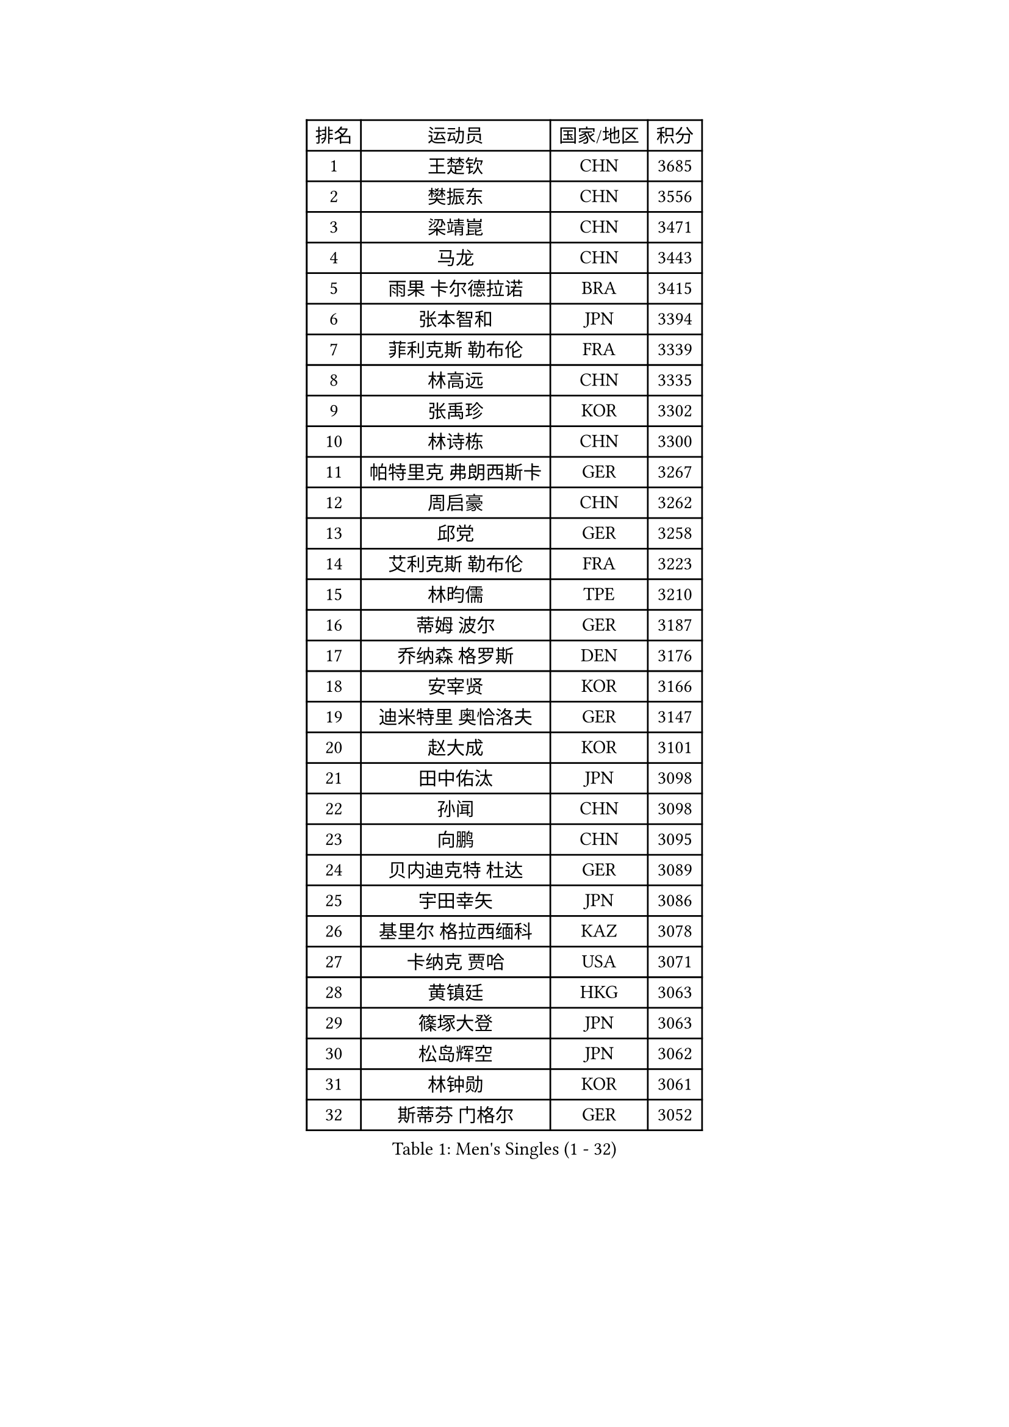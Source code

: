 
#set text(font: ("Courier New", "NSimSun"))
#figure(
  caption: "Men's Singles (1 - 32)",
    table(
      columns: 4,
      [排名], [运动员], [国家/地区], [积分],
      [1], [王楚钦], [CHN], [3685],
      [2], [樊振东], [CHN], [3556],
      [3], [梁靖崑], [CHN], [3471],
      [4], [马龙], [CHN], [3443],
      [5], [雨果 卡尔德拉诺], [BRA], [3415],
      [6], [张本智和], [JPN], [3394],
      [7], [菲利克斯 勒布伦], [FRA], [3339],
      [8], [林高远], [CHN], [3335],
      [9], [张禹珍], [KOR], [3302],
      [10], [林诗栋], [CHN], [3300],
      [11], [帕特里克 弗朗西斯卡], [GER], [3267],
      [12], [周启豪], [CHN], [3262],
      [13], [邱党], [GER], [3258],
      [14], [艾利克斯 勒布伦], [FRA], [3223],
      [15], [林昀儒], [TPE], [3210],
      [16], [蒂姆 波尔], [GER], [3187],
      [17], [乔纳森 格罗斯], [DEN], [3176],
      [18], [安宰贤], [KOR], [3166],
      [19], [迪米特里 奥恰洛夫], [GER], [3147],
      [20], [赵大成], [KOR], [3101],
      [21], [田中佑汰], [JPN], [3098],
      [22], [孙闻], [CHN], [3098],
      [23], [向鹏], [CHN], [3095],
      [24], [贝内迪克特 杜达], [GER], [3089],
      [25], [宇田幸矢], [JPN], [3086],
      [26], [基里尔 格拉西缅科], [KAZ], [3078],
      [27], [卡纳克 贾哈], [USA], [3071],
      [28], [黄镇廷], [HKG], [3063],
      [29], [篠塚大登], [JPN], [3063],
      [30], [松岛辉空], [JPN], [3062],
      [31], [林钟勋], [KOR], [3061],
      [32], [斯蒂芬 门格尔], [GER], [3052],
    )
  )#pagebreak()

#set text(font: ("Courier New", "NSimSun"))
#figure(
  caption: "Men's Singles (33 - 64)",
    table(
      columns: 4,
      [排名], [运动员], [国家/地区], [积分],
      [33], [刘丁硕], [CHN], [3050],
      [34], [吉村真晴], [JPN], [3050],
      [35], [马蒂亚斯 法尔克], [SWE], [3047],
      [36], [于子洋], [CHN], [3042],
      [37], [梁俨苧], [CHN], [3041],
      [38], [达科 约奇克], [SLO], [3041],
      [39], [马克斯 弗雷塔斯], [POR], [3035],
      [40], [户上隼辅], [JPN], [3033],
      [41], [李尚洙], [KOR], [3029],
      [42], [西蒙 高兹], [FRA], [3014],
      [43], [托米斯拉夫 普卡], [CRO], [3014],
      [44], [周恺], [CHN], [3008],
      [45], [薛飞], [CHN], [3002],
      [46], [安德烈 加奇尼], [CRO], [2998],
      [47], [庄智渊], [TPE], [2991],
      [48], [诺沙迪 阿拉米扬], [IRI], [2990],
      [49], [赵子豪], [CHN], [2990],
      [50], [特鲁斯 莫雷加德], [SWE], [2983],
      [51], [徐瑛彬], [CHN], [2979],
      [52], [MA Jinbao], [USA], [2976],
      [53], [奥维迪乌 伊奥内斯库], [ROU], [2972],
      [54], [ROBLES Alvaro], [ESP], [2967],
      [55], [WALTHER Ricardo], [GER], [2963],
      [56], [UEDA Jin], [JPN], [2949],
      [57], [奥马尔 阿萨尔], [EGY], [2944],
      [58], [KOJIC Frane], [CRO], [2938],
      [59], [高承睿], [TPE], [2935],
      [60], [夸德里 阿鲁纳], [NGR], [2933],
      [61], [帕纳吉奥迪斯 吉奥尼斯], [GRE], [2933],
      [62], [冯翊新], [TPE], [2926],
      [63], [徐海东], [CHN], [2925],
      [64], [CASSIN Alexandre], [FRA], [2920],
    )
  )#pagebreak()

#set text(font: ("Courier New", "NSimSun"))
#figure(
  caption: "Men's Singles (65 - 96)",
    table(
      columns: 4,
      [排名], [运动员], [国家/地区], [积分],
      [65], [PARK Gyuhyeon], [KOR], [2914],
      [66], [NOROOZI Afshin], [IRI], [2910],
      [67], [塞德里克 纽廷克], [BEL], [2900],
      [68], [安东 卡尔伯格], [SWE], [2898],
      [69], [木造勇人], [JPN], [2897],
      [70], [卢文 菲鲁斯], [GER], [2896],
      [71], [牛冠凯], [CHN], [2896],
      [72], [DORR Esteban], [FRA], [2895],
      [73], [吉村和弘], [JPN], [2894],
      [74], [尼马 阿拉米安], [IRI], [2879],
      [75], [袁励岑], [CHN], [2875],
      [76], [曹巍], [CHN], [2874],
      [77], [曾蓓勋], [CHN], [2874],
      [78], [神巧也], [JPN], [2864],
      [79], [REDZIMSKI Milosz], [POL], [2861],
      [80], [MUTTI Matteo], [ITA], [2859],
      [81], [RANEFUR Elias], [SWE], [2857],
      [82], [克里斯坦 卡尔松], [SWE], [2854],
      [83], [ACHANTA Sharath Kamal], [IND], [2854],
      [84], [ROLLAND Jules], [FRA], [2853],
      [85], [CHEN Yuanyu], [CHN], [2849],
      [86], [雅克布 迪亚斯], [POL], [2847],
      [87], [王臻], [CAN], [2842],
      [88], [郭勇], [SGP], [2841],
      [89], [及川瑞基], [JPN], [2836],
      [90], [蒂亚戈 阿波罗尼亚], [POR], [2830],
      [91], [AN Ji Song], [PRK], [2829],
      [92], [MATSUDAIRA Kenji], [JPN], [2823],
      [93], [雅罗斯列夫 扎姆登科], [UKR], [2820],
      [94], [LAKATOS Tamas], [HUN], [2820],
      [95], [CARVALHO Diogo], [POR], [2819],
      [96], [弗拉迪斯拉夫 乌尔苏], [MDA], [2819],
    )
  )#pagebreak()

#set text(font: ("Courier New", "NSimSun"))
#figure(
  caption: "Men's Singles (97 - 128)",
    table(
      columns: 4,
      [排名], [运动员], [国家/地区], [积分],
      [97], [廖振珽], [TPE], [2815],
      [98], [BARDET Lilian], [FRA], [2810],
      [99], [THAKKAR Manav Vikash], [IND], [2805],
      [100], [吴晙诚], [KOR], [2801],
      [101], [IONESCU Eduard], [ROU], [2800],
      [102], [PARK Ganghyeon], [KOR], [2800],
      [103], [ALLEGRO Martin], [BEL], [2797],
      [104], [BRODD Viktor], [SWE], [2796],
      [105], [HUANG Yan-Cheng], [TPE], [2795],
      [106], [利亚姆 皮切福德], [ENG], [2794],
      [107], [PARK Chan-Hyeok], [KOR], [2792],
      [108], [安德斯 林德], [DEN], [2789],
      [109], [吉山僚一], [JPN], [2788],
      [110], [艾曼纽 莱贝松], [FRA], [2788],
      [111], [HACHARD Antoine], [FRA], [2787],
      [112], [AKKUZU Can], [FRA], [2786],
      [113], [HUANG Youzheng], [CHN], [2785],
      [114], [特里斯坦 弗洛雷], [FRA], [2780],
      [115], [KOZUL Deni], [SLO], [2776],
      [116], [WOO Hyeonggyu], [KOR], [2775],
      [117], [MONTEIRO Joao], [POR], [2774],
      [118], [汪洋], [SVK], [2774],
      [119], [SONE Kakeru], [JPN], [2773],
      [120], [赵胜敏], [KOR], [2773],
      [121], [GNANASEKARAN Sathiyan], [IND], [2768],
      [122], [罗伯特 加尔多斯], [AUT], [2767],
      [123], [JANG Seongil], [KOR], [2764],
      [124], [MARTINKO Jiri], [CZE], [2762],
      [125], [HABESOHN Daniel], [AUT], [2759],
      [126], [KULCZYCKI Samuel], [POL], [2758],
      [127], [陈建安], [TPE], [2757],
      [128], [MOVILEANU Darius], [ROU], [2757],
    )
  )